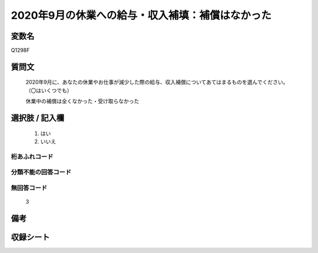 .. title:: Q1298F
.. rst-class:: item

====================================================================================================
2020年9月の休業への給与・収入補填：補償はなかった
====================================================================================================

.. rst-class:: varname

変数名
==================

Q1298F

.. rst-class:: question

質問文
==================


   2020年9月に、あなたの休業やお仕事が減少した際の給与、収入補償についてあてはまるものを選んでください。（〇はいくつでも）


   休業中の補償は全くなかった・受け取らなかった





.. rst-class:: answer

選択肢 / 記入欄
======================

  1. はい
  2. いいえ
  



.. rst-class:: overflow

桁あふれコード
-------------------------------
  


.. rst-class:: not_classified

分類不能の回答コード
-------------------------------------
  


.. rst-class:: not_available

無回答コード
-------------------------------------
  3


.. rst-class:: bikou

備考
==================
 



.. rst-class:: include_sheet

収録シート
=======================================
.. hlist::
   :columns: 3
   
   
   * p28_5
   
   


.. index:: Q1298F